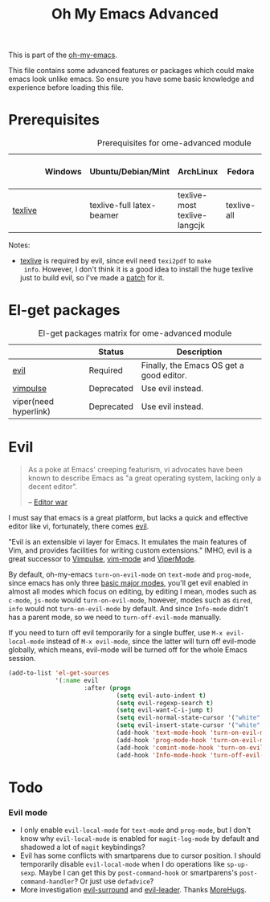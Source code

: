 #+TITLE: Oh My Emacs Advanced
#+OPTIONS: toc:2 num:nil ^:nil

This is part of the [[https://github.com/xiaohanyu/oh-my-emacs][oh-my-emacs]].

This file contains some advanced features or packages which could make emacs
look unlike emacs. So ensure you have some basic knowledge and experience
before loading this file.

* Prerequisites
  :PROPERTIES:
  :CUSTOM_ID: advanced-prerequisites
  :END:

#+NAME: advanced-prerequisites
#+CAPTION: Prerequisites for ome-advanced module
|         | Windows | Ubuntu/Debian/Mint        | ArchLinux                    | Fedora      | Mac OS X | Mandatory? |
|---------+---------+---------------------------+------------------------------+-------------+----------+------------|
| [[http://www.tug.org/texlive/][texlive]] |         | texlive-full latex-beamer | texlive-most texlive-langcjk | texlive-all |          | Yes        |

Notes:
- [[http://www.tug.org/texlive/][texlive]] is required by evil, since evil need =texi2pdf= to =make
  info=. However, I don't think it is a good idea to install the huge texlive
  just to build evil, so I've made a [[http://gitorious.org/evil/evil/merge_requests/50][patch]] for it.

* El-get packages
  :PROPERTIES:
  :CUSTOM_ID: advanced-el-get-packages
  :END:

#+NAME: advanced-el-get-packages
#+CAPTION: El-get packages matrix for ome-advanced module
|                       | Status     | Description                              |
|-----------------------+------------+------------------------------------------|
| [[http://gitorious.org/evil][evil]]                  | Required   | Finally, the Emacs OS get a good editor. |
| [[git://gitorious.org/vimpulse/vimpulse.git][vimpulse]]              | Deprecated | Use evil instead.                        |
| viper(need hyperlink) | Deprecated | Use evil instead.                        |

* Evil
  :PROPERTIES:
  :CUSTOM_ID: evil
  :END:

#+BEGIN_QUOTE
As a poke at Emacs' creeping featurism, vi advocates have been known to
describe Emacs as "a great operating system, lacking only a decent editor".

-- [[http://en.wikipedia.org/wiki/Editor_war][Editor war]]
#+END_QUOTE

I must say that emacs is a great platform, but lacks a quick and effective
editor like vi, fortunately, there comes [[http://gitorious.org/evil][evil]].

"Evil is an extensible vi layer for Emacs. It emulates the main features of
Vim, and provides facilities for writing custom extensions." IMHO, evil is a
great successor to [[http://www.emacswiki.org/emacs/Vimpulse][Vimpulse]], [[http://www.emacswiki.org/emacs/VimMode][vim-mode]] and [[http://www.emacswiki.org/emacs/ViperMode][ViperMode]].

By default, oh-my-emacs =turn-on-evil-mode= on =text-mode= and =prog-mode=,
since emacs has only three [[http://www.gnu.org/software/emacs/manual/html_node/elisp/Basic-Major-Modes.html][basic major modes]], you'll get evil enabled in almost
all modes which focus on editing, by editing I mean, modes such as =c-mode=,
=js-mode= would =turn-on-evil-mode=, however, modes such as =dired=, =info=
would not =turn-on-evil-mode= by default. And since =Info-mode= didn't has a
parent mode, so we need to =turn-off-evil-mode= manually.

If you need to turn off evil temporarily for a single buffer, use
=M-x evil-local-mode= instead of =M-x evil-mode=, since the latter will turn
off evil-mode globally, which means, evil-mode will be turned off for the whole
Emacs session.

#+NAME: evil
#+TODO: set different evil cursor color based on emacs color-theme.
#+BEGIN_SRC emacs-lisp
  (add-to-list 'el-get-sources
               '(:name evil
                       :after (progn
                                (setq evil-auto-indent t)
                                (setq evil-regexp-search t)
                                (setq evil-want-C-i-jump t)
                                (setq evil-normal-state-cursor '("white" box))
                                (setq evil-insert-state-cursor '("white" bar))
                                (add-hook 'text-mode-hook 'turn-on-evil-mode)
                                (add-hook 'prog-mode-hook 'turn-on-evil-mode)
                                (add-hook 'comint-mode-hook 'turn-on-evil-mode)
                                (add-hook 'Info-mode-hook 'turn-off-evil-mode))))
#+END_SRC

* Todo
*** Evil mode
- I only enable =evil-local-mode= for =text-mode= and =prog-mode=, but I don't
  know why =evil-local-mode= is enabled for =magit-log-mode= by default and
  shadowed a lot of =magit= keybindings?
- Evil has some conflicts with smartparens due to cursor position. I should
  temporarily disable =evil-local-mode= when I do operations like
  =sp-up-sexp=. Maybe I can get this by =post-command-hook= or smartparens's
  =post-command-handler=? Or just use =defadvice=?
- More investigation [[https://github.com/timcharper/evil-surround][evil-surround]] and [[https://github.com/cofi/evil-leader][evil-leader]]. Thanks [[http://www.reddit.com/user/MoreHugs][MoreHugs]].
